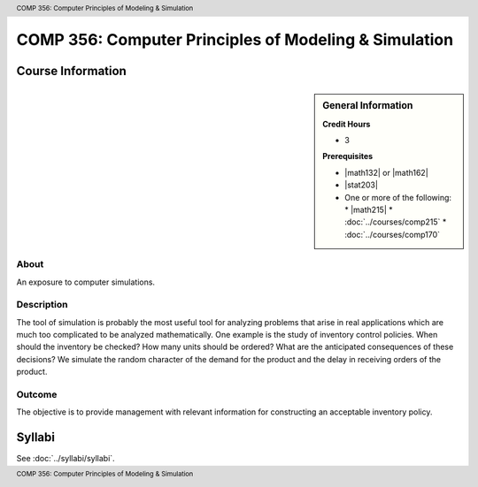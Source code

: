 .. header:: COMP 356: Computer Principles of Modeling & Simulation
.. footer:: COMP 356: Computer Principles of Modeling & Simulation

.. index::
    Computer Principles of Modeling & Simulation
    Computer Principles
    Modeling & Simulation
    Modeling
    Simulation
    COMP 356

######################################################
COMP 356: Computer Principles of Modeling & Simulation
######################################################

******************
Course Information
******************

.. sidebar:: General Information

    **Credit Hours**

    * 3

    **Prerequisites**

    * |math132| or |math162|
    * |stat203|
    * One or more of the following:
      * |math215|
      * :doc:`../courses/comp215`
      * :doc:`../courses/comp170`

About
=====

An exposure to computer simulations.

Description
===========

The tool of simulation is probably the most useful tool for analyzing problems that arise in real applications which are much too complicated to be analyzed mathematically. One example is the study of inventory control policies. When should the inventory be checked? How many units should be ordered? What are the anticipated consequences of these decisions? We simulate the random character of the demand for the product and the delay in receiving orders of the product.

Outcome
=======

The objective is to provide management with relevant information for constructing an acceptable inventory policy.

*******
Syllabi
*******

See :doc:`../syllabi/syllabi`.
